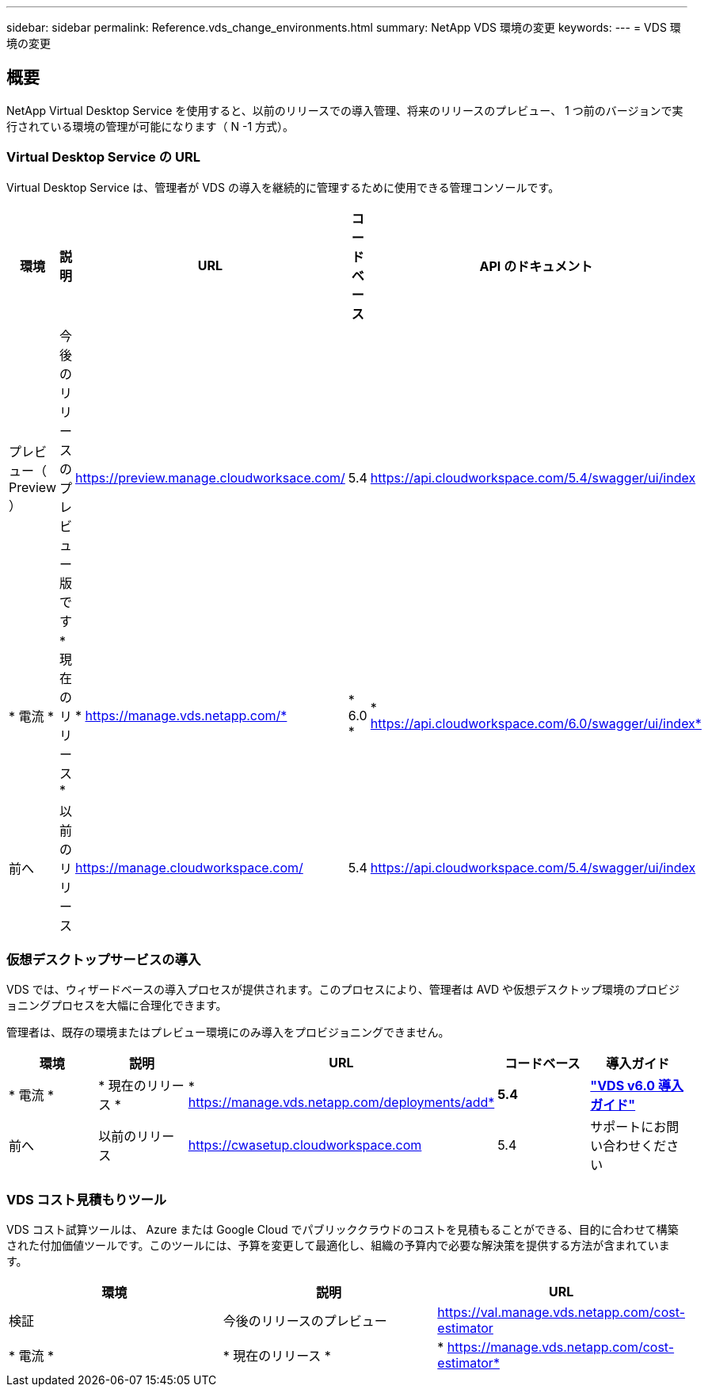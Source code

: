 ---
sidebar: sidebar 
permalink: Reference.vds_change_environments.html 
summary: NetApp VDS 環境の変更 
keywords:  
---
= VDS 環境の変更




== 概要

NetApp Virtual Desktop Service を使用すると、以前のリリースでの導入管理、将来のリリースのプレビュー、 1 つ前のバージョンで実行されている環境の管理が可能になります（ N -1 方式）。



=== Virtual Desktop Service の URL

Virtual Desktop Service は、管理者が VDS の導入を継続的に管理するために使用できる管理コンソールです。

[cols="20,20,20,20,20"]
|===
| 環境 | 説明 | URL | コードベース | API のドキュメント 


| プレビュー（ Preview ） | 今後のリリースのプレビュー版です | https://preview.manage.cloudworksace.com/[] | 5.4 | https://api.cloudworkspace.com/5.4/swagger/ui/index[] 


| * 電流 * | * 現在のリリース * | * https://manage.vds.netapp.com/* | * 6.0 * | * https://api.cloudworkspace.com/6.0/swagger/ui/index* 


| 前へ | 以前のリリース | https://manage.cloudworkspace.com/[] | 5.4 | https://api.cloudworkspace.com/5.4/swagger/ui/index[] 
|===


=== 仮想デスクトップサービスの導入

VDS では、ウィザードベースの導入プロセスが提供されます。このプロセスにより、管理者は AVD や仮想デスクトップ環境のプロビジョニングプロセスを大幅に合理化できます。

管理者は、既存の環境またはプレビュー環境にのみ導入をプロビジョニングできません。

[cols="20,20,20,20,20"]
|===
| 環境 | 説明 | URL | コードベース | 導入ガイド 


| * 電流 * | * 現在のリリース * | * https://manage.vds.netapp.com/deployments/add* | *5.4* | *link:Deploying.Azure.AVD.Deploying_AVD_in_Azure_v6.html["VDS v6.0 導入ガイド"]* 


| 前へ | 以前のリリース | https://cwasetup.cloudworkspace.com[] | 5.4 | サポートにお問い合わせください 
|===


=== VDS コスト見積もりツール

VDS コスト試算ツールは、 Azure または Google Cloud でパブリッククラウドのコストを見積もることができる、目的に合わせて構築された付加価値ツールです。このツールには、予算を変更して最適化し、組織の予算内で必要な解決策を提供する方法が含まれています。

[cols="33,33,33"]
|===
| 環境 | 説明 | URL 


| 検証 | 今後のリリースのプレビュー | https://val.manage.vds.netapp.com/cost-estimator[] 


| * 電流 * | * 現在のリリース * | * https://manage.vds.netapp.com/cost-estimator* 
|===